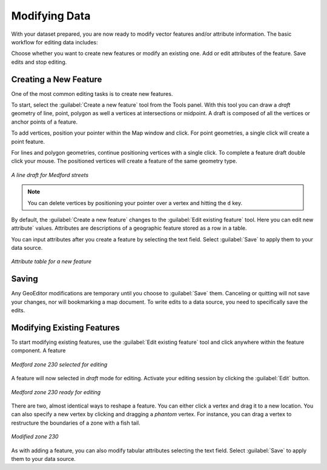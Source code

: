 .. _geoeditor.modifying:

Modifying Data
==============

With your dataset prepared, you are now ready to modify vector features and/or attribute information. The basic workflow for editing data includes:

Choose whether you want to create new features or modify an existing one.
Add or edit attributes of the feature.
Save edits and stop editing.

Creating a New Feature
----------------------

One of the most common editing tasks is to create new features. 

To start, select the :guilabel:`Create a new feature` tool from the Tools panel.  With this tool you can draw a *draft* geometry of line, point, polygon as well a vertices at intersections or midpoint.  A draft is composed of all the vertices or anchor points of a feature.   

To add vertices, position your pointer within the Map window and click. For point geometries, a single click will create a point feature.  

For lines and polygon geometries, continue positioning vertices with a single click.  To complete a feature draft double click your mouse.  The positioned vertices will create a feature of the same geometry type.  

.. figure:: images/modify1.png
   :align: center
   :width: 600px

   *A line draft for Medford streets*

.. note:: You can delete vertices by positioning your pointer over a vertex and hitting the ``d`` key.

By default, the :guilabel:`Create a new feature` changes to the :guilabel:`Edit existing feature` tool. Here you can edit new attribute` values. Attributes are descriptions of a geographic feature stored as a row in a table.

You can input attributes after you create a feature by selecting the text field. Select :guilabel:`Save` to apply them to your data source. 

.. figure:: images/modify2.png
   :align: center
   :width: 600px

   *Attribute table for a new feature*

Saving 
------

Any GeoEditor modifications are temporary until you choose to :guilabel:`Save` them.  Canceling or quitting will not save your changes, nor will bookmarking a map document.  To write edits to a data source, you need to specifically save the edits.

Modifying Existing Features
---------------------------

To start modifying existing features, use the :guilabel:`Edit existing feature` tool and click anywhere within the feature component.  A feature 


.. figure:: images/modify3.jpg
   :align: center
   :width: 600px

   *Medford zone 230 selected for editing*

A feature will now selected in *draft* mode for editing. Activate your editing session by clicking the :guilabel:`Edit` button.  

.. figure:: images/modify4.jpg
   :align: center
   :width: 600px

   *Medford zone 230 ready for editing*

There are two, almost identical ways to reshape a feature.  You can either click a vertex and drag it to a new location.  You can also specify a new vertex by clicking and dragging a *phantom* vertex.   For instance, you can drag a vertex to restructure the boundaries of a zone with a fish tail.

.. figure:: images/modify5.png
   :align: center
   :width: 600px

   *Modified zone 230*

As with adding a feature, you can also modify tabular attributes selecting the text field. Select :guilabel:`Save` to apply them to your data source. 

